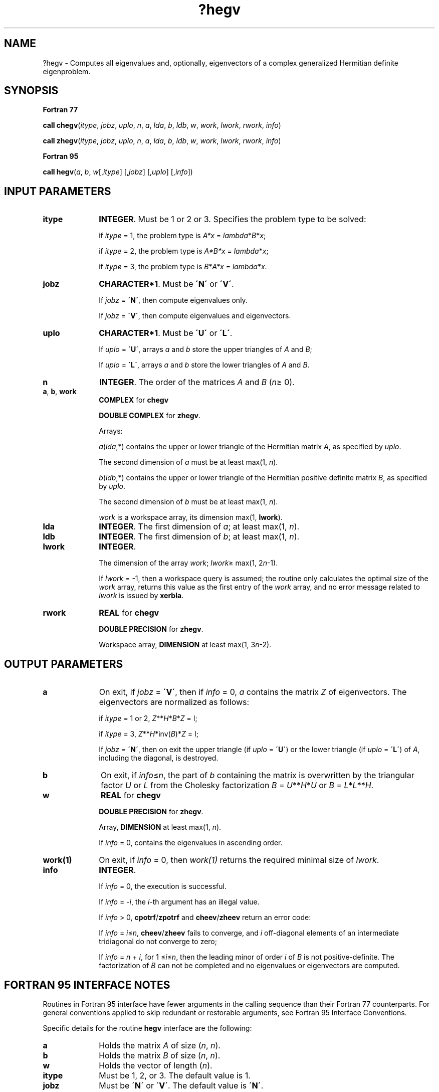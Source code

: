 .\" Copyright (c) 2002 \- 2008 Intel Corporation
.\" All rights reserved.
.\"
.TH ?hegv 3 "Intel Corporation" "Copyright(C) 2002 \- 2008" "Intel(R) Math Kernel Library"
.SH NAME
?hegv \- Computes all eigenvalues and, optionally, eigenvectors of a complex generalized Hermitian definite eigenproblem.
.SH SYNOPSIS
.PP
.B Fortran 77
.PP
\fBcall chegv\fR(\fIitype\fR, \fIjobz\fR, \fIuplo\fR, \fIn\fR, \fIa\fR, \fIlda\fR, \fIb\fR, \fIldb\fR, \fIw\fR, \fIwork\fR, \fIlwork\fR, \fIrwork\fR, \fIinfo\fR)
.PP
\fBcall zhegv\fR(\fIitype\fR, \fIjobz\fR, \fIuplo\fR, \fIn\fR, \fIa\fR, \fIlda\fR, \fIb\fR, \fIldb\fR, \fIw\fR, \fIwork\fR, \fIlwork\fR, \fIrwork\fR, \fIinfo\fR)
.PP
.B Fortran 95
.PP
\fBcall hegv\fR(\fIa\fR, \fIb\fR, \fIw\fR[,\fIitype\fR] [,\fIjobz\fR] [,\fIuplo\fR] [,\fIinfo\fR])
.SH INPUT PARAMETERS

.TP 10
\fBitype\fR
.NL
\fBINTEGER\fR. Must be 1 or 2 or 3. Specifies the problem type to be solved: 
.IP
if \fIitype\fR = 1, the problem type is \fIA*x\fR = \fIlambda\fR*\fIB\fR*\fIx\fR; 
.IP
if \fIitype\fR = 2, the problem type is \fIA*B*x\fR = \fIlambda\fR*\fIx\fR; 
.IP
if \fIitype\fR = 3, the problem type is \fIB\fR*\fIA*x\fR = \fIlambda\fR*\fI\fR\fIx\fR.
.TP 10
\fBjobz\fR
.NL
\fBCHARACTER*1\fR. Must be \fB\'N\'\fR or \fB\'V\'\fR. 
.IP
If \fIjobz\fR = \fB\'N\'\fR, then compute eigenvalues only. 
.IP
If \fIjobz\fR = \fB\'V\'\fR, then compute eigenvalues and eigenvectors.
.TP 10
\fBuplo\fR
.NL
\fBCHARACTER*1\fR. Must be \fB\'U\'\fR or \fB\'L\'\fR. 
.IP
If \fIuplo\fR = \fB\'U\'\fR, arrays \fIa\fR and \fIb\fR store the upper triangles of \fIA\fR and \fIB\fR;
.IP
If \fIuplo\fR = \fB\'L\'\fR, arrays \fIa\fR and \fIb\fR store the lower triangles of \fIA\fR and \fIB\fR.
.TP 10
\fBn\fR
.NL
\fBINTEGER\fR. The order of the matrices \fIA\fR and \fIB\fR (\fIn\fR\(>= 0). 
.TP 10
\fBa\fR, \fBb\fR, \fBwork\fR
.NL
\fBCOMPLEX\fR for \fBchegv\fR
.IP
\fBDOUBLE COMPLEX\fR for \fBzhegv\fR. 
.IP
Arrays: 
.IP
\fIa\fR(\fIlda\fR,*) contains the upper or lower triangle of the Hermitian matrix \fIA\fR, as specified by \fIuplo\fR. 
.IP
The second dimension of \fIa\fR must be at least max(1, \fIn\fR).
.IP
\fIb\fR(\fIldb\fR,*) contains the upper or lower triangle of the Hermitian positive definite matrix \fIB\fR, as specified by \fIuplo\fR. 
.IP
The second dimension of \fIb\fR must be at least max(1, \fIn\fR).
.IP
\fIwork\fR is a workspace array, its dimension max(1, \fBlwork\fR).
.TP 10
\fBlda\fR
.NL
\fBINTEGER\fR. The first dimension of \fIa\fR; at least max(1, \fIn\fR).
.TP 10
\fBldb\fR
.NL
\fBINTEGER\fR. The first dimension of \fIb\fR; at least max(1, \fIn\fR).
.TP 10
\fBlwork\fR
.NL
\fBINTEGER\fR. 
.IP
The dimension of the array \fIwork\fR; \fIlwork\fR\(>= max(1, 2\fIn\fR-1). 
.IP
If \fIlwork\fR = -1, then a workspace query is assumed; the routine only calculates the optimal size of the \fIwork\fR array, returns this value as the first entry of the \fIwork\fR array, and no error message related to \fIlwork\fR is issued by \fBxerbla\fR.
.TP 10
\fBrwork\fR
.NL
\fBREAL\fR for \fBchegv\fR
.IP
\fBDOUBLE PRECISION\fR for \fBzhegv\fR. 
.IP
Workspace array, \fBDIMENSION\fR at least max(1, 3\fIn\fR-2). 
.SH OUTPUT PARAMETERS

.TP 10
\fBa\fR
.NL
On exit, if \fIjobz\fR = \fB\'V\'\fR, then if \fIinfo\fR = 0, \fIa\fR contains the matrix \fIZ\fR of eigenvectors. The eigenvectors are normalized as follows: 
.IP
if \fIitype\fR = 1 or 2, \fIZ\fR**\fIH\fR*\fIB\fR*\fIZ\fR = I; 
.IP
if \fIitype\fR = 3, \fIZ\fR**\fIH\fR*inv(\fIB\fR)*\fIZ\fR = I;
.IP
If \fIjobz\fR = \fB\'N\'\fR, then on exit the upper triangle (if \fIuplo\fR = \fB\'U\'\fR) or the lower triangle (if \fIuplo\fR = \fB\'L\'\fR) of \fIA\fR, including the diagonal, is destroyed.
.TP 10
\fBb\fR
.NL
On exit, if \fIinfo\fR\(<=\fIn\fR, the part of \fIb\fR containing the matrix is overwritten by the triangular factor \fIU\fR or \fIL\fR from the Cholesky factorization \fIB\fR = \fIU\fR**\fIH\fR*\fIU\fR or \fIB\fR = \fIL\fR*\fIL\fR**\fIH\fR.
.TP 10
\fBw\fR
.NL
\fBREAL\fR for \fBchegv\fR
.IP
\fBDOUBLE PRECISION\fR for \fBzhegv\fR. 
.IP
Array, \fBDIMENSION\fR at least max(1, \fIn\fR). 
.IP
If \fIinfo\fR = 0, contains the eigenvalues in ascending order.
.TP 10
\fBwork(1)\fR
.NL
On exit, if \fIinfo\fR = 0, then \fIwork(1)\fR returns the required minimal size of \fIlwork\fR.
.TP 10
\fBinfo\fR
.NL
\fBINTEGER\fR. 
.IP
If \fIinfo\fR = 0, the execution is successful. 
.IP
If \fIinfo\fR = \fI-i\fR, the \fIi\fR-th argument has an illegal value. 
.IP
If \fIinfo\fR > 0, \fBcpotrf\fR/\fBzpotrf\fR and \fBcheev\fR/\fBzheev\fR return an error code:
.IP
If \fIinfo\fR = \fIi\fR\(<=\fIn\fR, \fBcheev\fR/\fBzheev\fR fails to converge, and \fIi\fR off-diagonal elements of an intermediate tridiagonal do not converge to zero;
.IP
If \fIinfo\fR = \fIn\fR + \fIi\fR, for 1 \(<=\fIi\fR\(<=\fIn\fR, then the leading minor of order \fIi\fR of \fIB\fR is not positive-definite. The factorization of \fIB\fR can not be completed and no eigenvalues or eigenvectors are computed.
.SH FORTRAN 95 INTERFACE NOTES
.PP
.PP
Routines in Fortran 95 interface have fewer arguments in the calling sequence than their Fortran 77 counterparts. For general conventions applied to skip redundant or restorable arguments, see Fortran 95  Interface Conventions.
.PP
Specific details for the routine \fBhegv\fR interface are the following:
.TP 10
\fBa\fR
.NL
Holds the matrix \fIA\fR of size (\fIn\fR, \fIn\fR).
.TP 10
\fBb\fR
.NL
Holds the matrix \fIB\fR of size (\fIn\fR, \fIn\fR).
.TP 10
\fBw\fR
.NL
Holds the vector of length (\fIn\fR).
.TP 10
\fBitype\fR
.NL
Must be 1, 2, or 3. The default value is 1.
.TP 10
\fBjobz\fR
.NL
Must be \fB\'N\'\fR or \fB\'V\'\fR. The default value is \fB\'N\'\fR.
.TP 10
\fBuplo\fR
.NL
Must be \fB\'U\'\fR or \fB\'L\'\fR. The default value is \fB\'U\'\fR.
